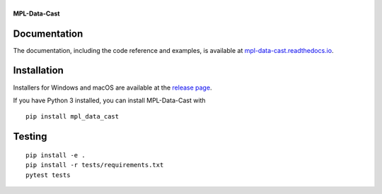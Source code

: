 |MPL-Data-Cast|
===============

|PyPI Version| |Build Status| |Coverage Status| |Docs Status|


**MPL-Data-Cast**

Documentation
-------------

The documentation, including the code reference and examples, is available at
`mpl-data-cast.readthedocs.io <https://MPL-Data-Cast.readthedocs.io>`__.


Installation
------------
Installers for Windows and macOS are available at the `release page <https://github.com/GuckLab/MPL-Data-Cast/releases>`__.

If you have Python 3 installed, you can install MPL-Data-Cast with

::

    pip install mpl_data_cast


Testing
-------

::

    pip install -e .
    pip install -r tests/requirements.txt
    pytest tests


.. |MPL-Data-Cast| image:: https://raw.github.com/GuckLab/MPL-Data-Cast/master/docs/logo/MPL-Data-Cast_h50.png
.. |PyPI Version| image:: https://img.shields.io/pypi/v/MPL-Data-Cast.svg
   :target: https://pypi.python.org/pypi/MPL-Data-Cast
.. |Build Status| image:: https://img.shields.io/github/workflow/status/GuckLab/MPL-Data-Cast/Checks
   :target: https://github.com/GuckLab/MPL-Data-Cast/actions?query=workflow%3AChecks
.. |Coverage Status| image:: https://img.shields.io/codecov/c/github/GuckLab/MPL-Data-Cast/master.svg
   :target: https://codecov.io/gh/GuckLab/MPL-Data-Cast
.. |Docs Status| image:: https://img.shields.io/readthedocs/MPL-Data-Cast
   :target: https://readthedocs.org/projects/MPL-Data-Cast/builds/

